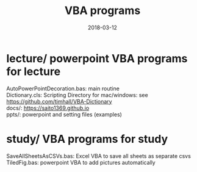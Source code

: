 # -*- mode: org; coding: utf-8 -*-
#+TITLE: VBA programs
#+STARTUP: overview hidestars hideblocks logdone
#+PROPERTY: results output
#+PROPERTY: exports both
#+OPTIONS: \n:t ^:nil TeX:t LaTeX:t
#+DATE: 2018-03-12
#+File Created: <2018-03-12 Mon 16:03>\\
#+Last Updated: <2018-03-12 Mon 16:13>

* lecture/ powerpoint VBA programs for lecture
  AutoPowerPointDecoration.bas:  main routine
  Dictionary.cls:  Scripting Directory for mac/windows: see https://github.com/timhall/VBA-Dictionary
  docs/: https://saito1369.github.io
  ppts/: powerpoint and setting files (examples)
* study/ VBA programs for study
  SaveAllSheetsAsCSVs.bas: Excel VBA to save all sheets as separate csvs
  TiledFig.bas: powerpoint VBA to add pictures automatically
